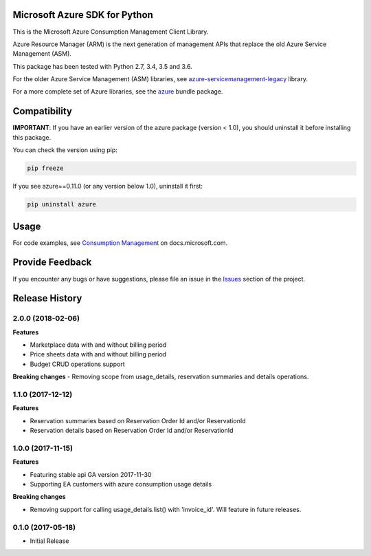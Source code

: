 Microsoft Azure SDK for Python
==============================

This is the Microsoft Azure Consumption Management Client Library.

Azure Resource Manager (ARM) is the next generation of management APIs that
replace the old Azure Service Management (ASM).

This package has been tested with Python 2.7, 3.4, 3.5 and 3.6.

For the older Azure Service Management (ASM) libraries, see
`azure-servicemanagement-legacy <https://pypi.python.org/pypi/azure-servicemanagement-legacy>`__ library.

For a more complete set of Azure libraries, see the `azure <https://pypi.python.org/pypi/azure>`__ bundle package.


Compatibility
=============

**IMPORTANT**: If you have an earlier version of the azure package
(version < 1.0), you should uninstall it before installing this package.

You can check the version using pip:

.. code:: shell

    pip freeze

If you see azure==0.11.0 (or any version below 1.0), uninstall it first:

.. code:: shell

    pip uninstall azure


Usage
=====

For code examples, see `Consumption Management
<https://docs.microsoft.com/python/api/overview/azure/consumption>`__
on docs.microsoft.com.


Provide Feedback
================

If you encounter any bugs or have suggestions, please file an issue in the
`Issues <https://github.com/Azure/azure-sdk-for-python/issues>`__
section of the project.


.. :changelog:

Release History
===============

2.0.0 (2018-02-06)
++++++++++++++++++

**Features**

- Marketplace data with and without billing period
- Price sheets data with and without billing period
- Budget CRUD operations support

**Breaking changes**
- Removing scope from usage_details, reservation summaries and details operations.

1.1.0 (2017-12-12)
++++++++++++++++++

**Features**

- Reservation summaries based on Reservation Order Id and/or ReservationId
- Reservation details based on Reservation Order Id and/or ReservationId

1.0.0 (2017-11-15)
++++++++++++++++++

**Features**

- Featuring stable api GA version 2017-11-30
- Supporting EA customers with azure consumption usage details

**Breaking changes**

- Removing support for calling usage_details.list() with 'invoice_id'. Will feature in future releases.

0.1.0 (2017-05-18)
++++++++++++++++++

* Initial Release


